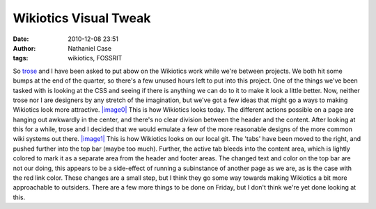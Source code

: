 Wikiotics Visual Tweak
######################
:date: 2010-12-08 23:51
:author: Nathaniel Case
:tags: wikiotics, FOSSRIT

So `trose`_ and I have been asked to put abow on the Wikiotics work
while we're between projects. We both hit some bumps at the end of the
quarter, so there's a few unused hours left to put into this project.
One of the things we've been tasked with is looking at the CSS and
seeing if there is anything we can do to it to make it look a little
better. Now, neither trose nor I are designers by any stretch of the
imagination, but we've got a few ideas that might go a ways to making
Wikiotics look more attractive.
`|image0|`_
This is how Wikiotics looks today. The different actions possible on a
page are hanging out awkwardly in the center, and there's no clear
division between the header and the content. After looking at this for a
while, trose and I decided that we would emulate a few of the more
reasonable designs of the more common wiki systems out there.
`|image1|`_
This is how Wikiotics looks on our local git. The 'tabs' have been moved
to the right, and pushed further into the top bar (maybe too much).
Further, the active tab bleeds into the content area, which is lightly
colored to mark it as a separate area from the header and footer areas.
The changed text and color on the top bar are not our doing, this
appears to be a side-effect of running a subinstance of another page as
we are, as is the case with the red link color.
These changes are a small step, but I think they go some way towards
making Wikiotics a bit more approachable to outsiders. There are a few
more things to be done on Friday, but I don't think we're yet done
looking at this.

.. _trose: http://trosehfoss.blogspot.com/
.. _|image0|: http://3.bp.blogspot.com/_NuCXZozR8O8/TQAXjymF2KI/AAAAAAAAAi8/02g5WgJiCj0/s320/Screenshot-Wikiotics%2B-%2BNamoroka-1.png
.. _|image1|: http://4.bp.blogspot.com/_NuCXZozR8O8/TQAXkGhFoPI/AAAAAAAAAjE/lnUp7vNtbAI/s320/Screenshot-Wikiotics%2B-%2BNamoroka.png
.. _|image2|: http://3.bp.blogspot.com/_NuCXZozR8O8/TQAXjymF2KI/AAAAAAAAAi8/02g5WgJiCj0/s1600/Screenshot-Wikiotics%2B-%2BNamoroka-1.png
.. _|image3|: http://4.bp.blogspot.com/_NuCXZozR8O8/TQAXkGhFoPI/AAAAAAAAAjE/lnUp7vNtbAI/s1600/Screenshot-Wikiotics%2B-%2BNamoroka.png

.. |image0| image:: http://3.bp.blogspot.com/_NuCXZozR8O8/TQAXjymF2KI/AAAAAAAAAi8/02g5WgJiCj0/s320/Screenshot-Wikiotics%2B-%2BNamoroka-1.png
.. |image1| image:: http://4.bp.blogspot.com/_NuCXZozR8O8/TQAXkGhFoPI/AAAAAAAAAjE/lnUp7vNtbAI/s320/Screenshot-Wikiotics%2B-%2BNamoroka.png
.. |image2| image:: http://3.bp.blogspot.com/_NuCXZozR8O8/TQAXjymF2KI/AAAAAAAAAi8/02g5WgJiCj0/s320/Screenshot-Wikiotics%2B-%2BNamoroka-1.png
.. |image3| image:: http://4.bp.blogspot.com/_NuCXZozR8O8/TQAXkGhFoPI/AAAAAAAAAjE/lnUp7vNtbAI/s320/Screenshot-Wikiotics%2B-%2BNamoroka.png
